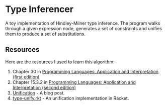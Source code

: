 * Type Inferencer
A toy implementation of Hindley-Milner type inference. The program walks through a given expression node, generates a set of constraints and unifies them to produce a set of substitutions.
** Resources 
Here are the resources I used to learn this algorithm:
1. Chapter 30 in [[https://cs.brown.edu/~sk/Publications/Books/ProgLangs/2007-04-26/plai-2007-04-26.pdf][Programming Languages: Application and Interpretation (first edition)]]
2. Chapter 15.3.2 in [[https://cs.brown.edu/courses/cs173/2012/book/types.html#%28part._.Type_.Inference%29][Programming Languages: Application and Interpretation (second edition)]]
3. [[https://eli.thegreenplace.net/2018/unification/][Unification]] - A blog post.
4. [[https://github.com/vkz/PLAI/blob/master/type-unify.rkt][type-unify.rkt]] - An unification implementation in Racket.

